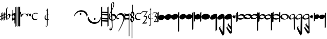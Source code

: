 SplineFontDB: 3.0
FontName: Capitan-Regular
FullName: Capitan Regular
FamilyName: Capitan
Weight: Regular
Copyright: Copyright \\(c\\) 2015, David Rizo Valero
Version: 001.000
ItalicAngle: 0
UnderlinePosition: -150
UnderlineWidth: 50
Ascent: 800
Descent: 200
InvalidEm: 0
sfntRevision: 0x00010000
LayerCount: 2
Layer: 0 0 "Back" 1
Layer: 1 0 "Fore" 0
XUID: [1021 426 -2124310150 7150829]
FSType: 8
OS2Version: 3
OS2_WeightWidthSlopeOnly: 0
OS2_UseTypoMetrics: 1
CreationTime: 1506426459
ModificationTime: 1506426459
PfmFamily: 17
TTFWeight: 400
TTFWidth: 5
LineGap: 0
VLineGap: 0
Panose: 2 0 5 3 0 0 0 0 0 0
OS2TypoAscent: 800
OS2TypoAOffset: 0
OS2TypoDescent: -200
OS2TypoDOffset: 0
OS2TypoLinegap: 90
OS2WinAscent: 722
OS2WinAOffset: 0
OS2WinDescent: 1069
OS2WinDOffset: 0
HheadAscent: 722
HheadAOffset: 0
HheadDescent: -1069
HheadDOffset: 0
OS2SubXSize: 650
OS2SubYSize: 600
OS2SubXOff: 0
OS2SubYOff: 75
OS2SupXSize: 650
OS2SupYSize: 600
OS2SupXOff: 0
OS2SupYOff: 350
OS2StrikeYSize: 50
OS2StrikeYPos: 126
OS2CapHeight: 232
OS2XHeight: 210
OS2Vendor: 'PfEd'
OS2CodePages: 00000001.00000000
OS2UnicodeRanges: 00000001.00000000.00000000.00000000
Lookup: 1 0 0 "" { } []
DEI: 91125
LangName: 1033 "Copyright (c) 2015, David Rizo Valero" "" "" "1.000;PfEd;Capitan-Regular" "Capitan-Regular" "Version 1.000;PS 001.000;hotconv 1.0.88;makeotf.lib2.5.64775" "" "" "" "Beatriz Pascual Hern+AOEA-ndez" "" "" "http://beatrizpascual.net/"
Encoding: Custom
UnicodeInterp: none
NameList: AGL For New Fonts
DisplaySize: -128
AntiAlias: 1
FitToEm: 1
WinInfo: 110 10 4
BeginPrivate: 3
BlueValues 16 [-929 0 125 250]
BlueScale 5 0.037
BlueFuzz 1 0
EndPrivate
BeginChars: 65540 44

StartChar: .notdef
Encoding: 65536 -1 0
Width: 364
Flags: W
LayerCount: 2
Back
Fore
SplineSet
298 666 m 1
 298 0 l 1
 33 0 l 1
 33 666 l 1
 298 666 l 1
265 633 m 1
 66 633 l 1
 66 33 l 1
 265 33 l 1
 265 633 l 1
EndSplineSet
EndChar

StartChar: plus
Encoding: 43 43 1
Width: 301
Flags: W
LayerCount: 2
Back
Fore
SplineSet
229 -9 m 1
 242 -3 254 2 265 7 c 0
 275 12 283 15 289 17 c 0
 295 19 298 19 298 18 c 0
 298 15 296 7 293 -7 c 0
 289 -20 286 -27 285 -27 c 0
 282 -28 278 -30 273 -33 c 0
 268 -35 264 -37 260 -40 c 0
 255 -42 251 -44 248 -45 c 0
 246 -46 243 -47 239 -49 c 0
 234 -51 231 -53 229 -54 c 0
 228 -95 228 -132 228 -164 c 0
 228 -165 221 -171 206 -182 c 0
 191 -193 183 -198 182 -198 c 0
 180 -198 179 -157 179 -76 c 1
 162 -85 141 -95 117 -105 c 1
 117 -125 l 1
 117 -141 l 2
 117 -146 117 -150 117 -153 c 0
 116 -156 116 -159 116 -161 c 2
 116 -164 l 2
 116 -165 109 -171 95 -182 c 0
 80 -193 72 -198 71 -198 c 0
 70 -198 70 -174 69 -126 c 1
 48 -135 31 -143 19 -148 c 0
 7 -153 1 -154 1 -153 c 0
 1 -151 2 -143 5 -130 c 0
 8 -116 11 -109 12 -109 c 0
 13 -109 32 -100 68 -83 c 1
 68 19 l 1
 45 9 28 2 17 -3 c 0
 6 -7 1 -8 1 -7 c 0
 1 -5 2 3 5 17 c 0
 8 30 11 37 12 37 c 0
 14 37 33 46 68 63 c 1
 68 177 l 2
 68 178 72 182 80 189 c 0
 87 196 95 204 104 211 c 0
 112 218 117 221 118 221 c 0
 119 221 119 176 118 87 c 1
 179 115 l 1
 179 177 l 2
 179 178 187 186 202 200 c 0
 217 214 226 221 229 221 c 0
 230 221 230 193 230 138 c 1
 252 148 269 155 281 160 c 0
 292 164 298 165 298 164 c 0
 298 163 297 158 296 151 c 0
 294 144 292 136 290 129 c 0
 287 122 286 118 285 118 c 2
 249 101 l 1
 230 93 l 1
 229 71 229 37 229 -9 c 1
118 -60 m 1
 125 -57 135 -52 149 -46 c 0
 162 -39 172 -34 179 -31 c 1
 179 69 l 1
 118 42 l 1
 118 -11 l 1
 118 -60 l 1
EndSplineSet
EndChar

StartChar: hyphen
Encoding: 45 45 2
Width: 191
Flags: W
LayerCount: 2
Back
Fore
SplineSet
153 147 m 0
 160 147 165 146 169 144 c 0
 173 141 177 136 180 128 c 0
 183 120 186 108 188 91 c 0
 189 74 190 51 190 24 c 0
 190 0 179 -26 158 -54 c 0
 136 -82 111 -105 84 -123 c 0
 56 -140 33 -149 15 -149 c 0
 4 -149 -1 6 -1 317 c 0
 -1 412 27 460 84 460 c 2
 86 460 l 1
 94 459 l 2
 94 458 93 457 91 456 c 0
 64 435 51 400 50 352 c 0
 50 347 50 317 49 264 c 0
 48 211 48 169 48 139 c 0
 47 108 48 87 49 75 c 0
 50 75 53 78 58 83 c 0
 63 88 70 94 78 101 c 0
 86 108 95 115 104 122 c 0
 113 129 122 135 131 140 c 0
 140 145 148 147 153 147 c 0
76 -103 m 0
 81 -103 89 -100 100 -94 c 0
 111 -88 121 -80 130 -69 c 0
 139 -58 144 -48 144 -39 c 0
 144 16 142 53 138 70 c 0
 134 87 126 96 113 96 c 0
 105 96 93 89 76 75 c 0
 59 60 51 50 52 43 c 0
 52 38 52 31 53 22 c 0
 54 -27 56 -60 59 -77 c 0
 62 -94 67 -103 76 -103 c 0
EndSplineSet
EndChar

StartChar: period
Encoding: 46 46 3
Width: 66
Flags: W
LayerCount: 2
Back
Fore
SplineSet
34 50 m 0
 25 50 17 53 10 59 c 0
 3 65 0 73 0 82 c 0
 0 91 4 99 11 105 c 0
 18 111 25 114 34 114 c 0
 43 114 50 111 57 105 c 0
 63 99 66 91 66 82 c 0
 66 73 63 65 57 59 c 0
 50 53 43 50 34 50 c 0
EndSplineSet
EndChar

StartChar: equal
Encoding: 61 61 4
Width: 168
Flags: W
LayerCount: 2
Back
Fore
SplineSet
160 184 m 0
 165 184 168 181 168 176 c 2
 168 -326 l 2
 168 -334 164 -338 156 -338 c 2
 143 -338 l 2
 135 -338 131 -334 131 -326 c 2
 131 -177 l 2
 131 -170 125 -166 114 -166 c 0
 95 -166 62 -176 15 -196 c 1
 12 -197 l 1
 10 -198 l 1
 8 -198 l 2
 3 -198 0 -195 0 -189 c 2
 0 326 l 2
 0 334 4 338 12 338 c 2
 25 338 l 2
 33 338 37 334 37 326 c 2
 37 159 l 2
 37 156 40 154 47 154 c 0
 55 154 67 156 82 160 c 0
 97 164 109 168 120 172 c 2
 137 177 l 1
 138 178 l 1
 141 178 l 1
 156 183 l 2
 157 184 158 184 160 184 c 0
43 -92 m 2
 44 -92 45 -92 46 -93 c 0
 47 -93 48 -93 49 -93 c 0
 66 -93 86 -87 110 -74 c 1
 95 -59 l 2
 94 -58 93 -56 93 -53 c 0
 93 -50 94 -48 95 -47 c 2
 106 -36 l 2
 107 -35 109 -34 111 -34 c 0
 112 -34 114 -35 117 -36 c 2
 131 -50 l 1
 131 56 l 1
 117 42 l 2
 116 41 114 40 111 40 c 0
 108 40 107 41 106 42 c 2
 95 53 l 2
 94 54 93 55 93 58 c 0
 93 61 94 63 95 64 c 2
 127 96 l 1
 122 96 l 2
 105 96 86 90 63 78 c 1
 76 64 l 2
 77 61 78 59 78 58 c 0
 78 56 77 54 76 53 c 2
 65 42 l 2
 64 41 63 41 61 41 c 2
 54 42 l 1
 49 47 45 50 42 53 c 0
 39 56 37 57 37 56 c 2
 37 -52 l 1
 54 -36 l 2
 55 -35 57 -34 59 -34 c 0
 60 -34 62 -35 65 -36 c 2
 76 -47 l 2
 77 -50 78 -52 78 -53 c 0
 78 -54 77 -56 76 -59 c 2
 43 -92 l 2
EndSplineSet
EndChar

StartChar: A
Encoding: 65 65 5
Width: 172
Flags: W
LayerCount: 2
Back
Fore
SplineSet
166 500 m 1
 166 497 166 338 167 22 c 0
 168 -294 168 -452 168 -453 c 0
 168 -454 159 -462 142 -477 c 0
 125 -492 116 -499 115 -499 c 2
 113 -249 l 2
 112 -82 111 74 111 217 c 0
 110 360 110 444 111 467 c 0
 112 467 114 468 119 471 c 0
 120 472 125 475 135 481 c 0
 145 487 155 493 166 500 c 1
55 500 m 1
 55 497 56 338 57 22 c 0
 58 -294 58 -452 58 -453 c 0
 58 -454 50 -462 33 -477 c 0
 16 -492 6 -499 5 -499 c 0
 4 -499 4 -416 3 -249 c 0
 2 -82 1 74 1 217 c 0
 0 360 0 444 1 467 c 0
 2 467 4 468 8 471 c 0
 9 472 15 475 25 481 c 0
 35 487 45 493 55 500 c 1
EndSplineSet
EndChar

StartChar: B
Encoding: 66 66 6
Width: 59
Flags: W
LayerCount: 2
Back
Fore
SplineSet
55 500 m 1
 55 498 56 340 57 24 c 0
 58 -291 58 -448 58 -449 c 0
 58 -450 49 -458 32 -474 c 0
 15 -490 6 -498 5 -498 c 0
 4 -498 3 -337 2 -16 c 0
 0 306 -1 467 0 468 c 0
 1 468 20 479 55 500 c 1
EndSplineSet
EndChar

StartChar: C
Encoding: 67 67 7
Width: 26
Flags: W
LayerCount: 2
Back
Fore
SplineSet
0 226 m 0
 0 227 4 231 12 238 c 0
 19 245 23 249 24 249 c 0
 25 249 25 175 25 26 c 0
 25 25 24 24 22 21 c 0
 19 18 17 16 14 13 c 2
 6 5 l 2
 3 2 2 1 1 1 c 0
 0 1 0 76 0 226 c 0
EndSplineSet
EndChar

StartChar: D
Encoding: 68 68 8
Width: 27
Flags: W
LayerCount: 2
Back
Fore
SplineSet
0 226 m 0
 0 227 4 231 12 239 c 0
 20 246 24 250 25 250 c 0
 26 250 26 217 26 150 c 0
 26 149 22 145 14 137 c 0
 6 129 2 125 1 125 c 0
 0 125 0 159 0 226 c 0
EndSplineSet
EndChar

StartChar: E
Encoding: 69 69 9
Width: 34
Flags: W
LayerCount: 2
Back
Fore
SplineSet
1 95 m 2
 1 96 6 101 17 111 c 0
 27 120 32 125 33 125 c 0
 34 125 34 94 33 31 c 0
 33 30 28 24 18 14 c 0
 8 4 2 -1 1 -1 c 2
 1 95 l 2
EndSplineSet
EndChar

StartChar: F
Encoding: 70 70 10
Width: 138
Flags: W
LayerCount: 2
Back
Fore
SplineSet
137 168 m 0
 137 167 130 154 117 129 c 1
 37 85 l 1
 37 40 l 2
 37 39 31 32 20 19 c 0
 9 6 2 0 1 0 c 0
 0 0 0 41 0 123 c 0
 0 124 6 130 17 142 c 0
 28 154 34 160 35 160 c 0
 36 160 36 147 36 120 c 1
 52 128 73 138 99 151 c 0
 124 163 137 169 137 168 c 0
EndSplineSet
EndChar

StartChar: G
Encoding: 71 71 11
Width: 152
Flags: W
LayerCount: 2
Back
Fore
SplineSet
150 158 m 0
 151 158 152 118 152 39 c 0
 152 38 146 31 134 19 c 0
 121 6 114 0 113 0 c 0
 112 0 112 29 112 87 c 1
 93 96 64 111 23 131 c 1
 1 168 l 2
 1 169 15 164 42 153 c 0
 69 141 93 131 112 122 c 0
 113 123 116 127 123 133 c 0
 129 139 135 145 141 150 c 0
 146 155 149 158 150 158 c 0
EndSplineSet
EndChar

StartChar: H
Encoding: 72 72 12
Width: 151
Flags: W
LayerCount: 2
Back
Fore
SplineSet
149 159 m 0
 150 159 151 119 151 40 c 0
 151 39 145 32 133 20 c 0
 120 7 113 1 112 1 c 2
 110 41 l 1
 97 48 80 57 58 69 c 1
 36 106 l 2
 36 107 45 103 63 96 c 0
 81 88 97 81 110 75 c 1
 110 88 l 1
 92 97 63 112 22 132 c 1
 0 169 l 2
 0 170 14 165 41 154 c 0
 68 142 92 132 111 123 c 0
 112 124 115 128 122 134 c 0
 128 140 134 146 140 151 c 0
 145 156 148 159 149 159 c 0
EndSplineSet
EndChar

StartChar: T
Encoding: 84 84 13
Width: 1000
Flags: W
LayerCount: 2
Back
Fore
EndChar

StartChar: bracketleft
Encoding: 91 91 14
Width: 676
Flags: W
LayerCount: 2
Back
Fore
SplineSet
9 0 m 0
 8 0 6 2 3 6 c 0
 0 9 -1 12 -1 14 c 0
 -1 15 1 21 4 32 c 0
 7 43 13 58 21 77 c 0
 29 96 39 116 51 137 c 0
 63 158 79 179 99 201 c 0
 119 223 141 243 166 261 c 0
 190 278 220 293 255 304 c 0
 290 315 328 321 368 321 c 0
 404 321 437 317 468 309 c 0
 499 300 524 289 545 276 c 0
 566 263 584 248 601 231 c 0
 617 214 630 197 639 181 c 0
 648 165 655 150 661 135 c 0
 667 120 671 109 673 101 c 0
 675 93 676 88 676 86 c 0
 676 82 668 67 653 41 c 0
 637 14 628 1 626 1 c 0
 625 1 624 5 623 12 c 0
 621 23 619 33 618 41 c 0
 616 49 612 62 606 80 c 0
 599 98 592 114 584 127 c 0
 576 140 564 155 549 172 c 0
 533 188 516 201 497 212 c 0
 478 223 453 232 424 239 c 0
 395 246 363 250 328 250 c 0
 299 250 271 245 244 236 c 0
 217 227 193 215 173 200 c 0
 152 185 133 169 115 152 c 0
 97 134 82 116 69 99 c 0
 56 81 46 65 37 50 c 0
 28 35 22 23 17 14 c 0
 12 5 10 0 9 0 c 0
370 136 m 0
 370 144 368 151 365 158 c 0
 362 164 357 169 351 173 c 0
 344 176 337 178 329 178 c 0
 318 178 308 174 300 166 c 0
 291 157 287 147 287 136 c 0
 287 124 291 114 300 107 c 0
 308 99 318 95 329 95 c 0
 341 95 351 99 359 107 c 0
 366 114 370 124 370 136 c 0
EndSplineSet
EndChar

StartChar: bracketright
Encoding: 93 93 15
Width: 655
Flags: W
LayerCount: 2
Back
Fore
SplineSet
641 7 m 2
 643 7 645 5 648 1 c 0
 651 -3 652 -6 652 -7 c 0
 652 -12 652 -19 651 -28 c 0
 650 -36 648 -52 644 -76 c 0
 640 -99 634 -122 627 -144 c 0
 620 -165 608 -189 592 -215 c 0
 576 -241 557 -264 536 -283 c 0
 514 -302 485 -317 450 -330 c 0
 415 -343 375 -349 332 -349 c 0
 293 -349 257 -345 224 -336 c 0
 191 -327 163 -315 141 -301 c 0
 118 -286 98 -270 80 -252 c 0
 63 -233 49 -215 39 -198 c 0
 30 -181 22 -164 15 -148 c 0
 8 -132 4 -120 2 -111 c 0
 0 -102 -1 -97 -1 -94 c 0
 -1 -92 1 -86 6 -77 c 0
 11 -67 17 -57 24 -46 c 0
 31 -35 37 -26 43 -17 c 0
 49 -8 52 -3 53 -3 c 0
 54 -3 55 -8 56 -18 c 0
 57 -28 60 -41 64 -57 c 0
 69 -73 75 -91 83 -110 c 0
 91 -129 103 -148 119 -167 c 0
 134 -186 153 -204 175 -220 c 0
 196 -235 225 -248 260 -258 c 0
 295 -268 333 -273 376 -273 c 0
 407 -273 436 -268 463 -258 c 0
 489 -247 511 -234 529 -218 c 0
 546 -201 562 -183 576 -163 c 0
 589 -143 600 -123 608 -103 c 0
 616 -83 623 -65 628 -49 c 0
 633 -32 636 -19 638 -9 c 2
 641 7 l 2
343 -153 m 0
 331 -153 321 -149 312 -140 c 0
 303 -131 298 -120 298 -108 c 0
 298 -96 303 -86 312 -77 c 0
 321 -68 331 -63 343 -63 c 0
 356 -63 366 -67 375 -76 c 0
 384 -85 388 -95 388 -108 c 0
 388 -121 384 -131 375 -140 c 0
 366 -149 356 -153 343 -153 c 0
EndSplineSet
EndChar

StartChar: a
Encoding: 97 97 16
Width: 370
Flags: W
LayerCount: 2
Back
Fore
SplineSet
368 -448 m 1
 362 -453 356 -458 351 -463 c 0
 346 -468 341 -471 338 -474 c 0
 335 -477 332 -479 329 -482 c 0
 326 -484 324 -486 323 -487 c 0
 322 -488 320 -489 318 -490 c 0
 317 -491 317 -491 316 -491 c 2
 316 -485 l 1
 316 -466 l 1
 316 -438 l 2
 316 -427 316 -415 316 -400 c 0
 315 -385 315 -370 315 -355 c 0
 315 -339 315 -321 315 -302 c 0
 314 -282 314 -263 314 -244 c 1
 308 -244 265 -242 184 -238 c 0
 103 -233 61 -231 57 -231 c 1
 57 -448 l 1
 50 -455 43 -461 37 -467 c 0
 30 -472 25 -477 21 -481 c 0
 16 -484 13 -486 12 -487 c 0
 11 -488 9 -489 8 -490 c 0
 7 -491 6 -491 5 -491 c 1
 5 -437 4 -266 3 23 c 0
 2 312 0 456 -1 456 c 2
 57 498 l 1
 57 251 l 1
 66 251 107 249 182 246 c 0
 256 243 299 241 312 241 c 1
 312 281 l 1
 312 319 l 2
 312 330 312 342 312 353 c 0
 311 364 311 374 311 383 c 0
 311 392 311 400 311 408 c 0
 310 415 310 422 310 428 c 2
 310 443 l 2
 310 447 310 450 310 453 c 2
 309 456 l 1
 368 498 l 1
 368 -448 l 1
57 -60 m 1
 66 -60 109 -62 185 -65 c 0
 260 -68 303 -70 314 -70 c 1
 314 -11 314 34 313 65 c 1
 302 65 257 67 179 71 c 0
 100 75 60 77 57 77 c 2
 57 -60 l 1
312 176 m 1
 299 176 254 178 177 183 c 0
 100 187 60 189 57 189 c 2
 57 139 l 1
 73 139 116 138 185 135 c 0
 254 132 297 130 313 129 c 1
 313 134 313 142 313 153 c 0
 312 164 312 171 312 176 c 1
57 -169 m 1
 70 -170 112 -172 183 -175 c 0
 254 -178 298 -179 314 -179 c 1
 314 -135 l 1
 306 -135 262 -133 182 -129 c 0
 102 -125 60 -123 57 -123 c 2
 57 -169 l 1
EndSplineSet
EndChar

StartChar: b
Encoding: 98 98 17
Width: 370
Flags: W
LayerCount: 2
Back
Fore
SplineSet
362 11 m 0
 362 -46 345 -93 311 -132 c 0
 277 -170 235 -191 185 -194 c 1
 188 -359 190 -457 190 -488 c 0
 190 -523 187 -553 180 -579 c 0
 173 -605 164 -625 153 -638 c 0
 142 -651 130 -661 119 -668 c 0
 107 -675 95 -678 84 -678 c 0
 54 -678 39 -656 39 -611 c 0
 39 -594 49 -575 69 -552 c 0
 84 -535 92 -532 92 -544 c 0
 92 -547 91 -552 90 -559 c 0
 88 -566 86 -572 85 -578 c 0
 84 -584 83 -590 82 -596 c 0
 81 -602 82 -607 85 -611 c 0
 88 -614 92 -616 98 -616 c 0
 128 -616 145 -576 149 -497 c 0
 153 -417 149 -315 138 -192 c 1
 95 -184 60 -163 35 -129 c 0
 10 -94 -3 -49 -3 6 c 0
 -3 17 -1 29 2 43 c 0
 5 58 10 72 16 87 c 0
 21 103 28 118 35 135 c 0
 42 151 50 166 57 181 c 0
 64 195 72 209 79 223 c 0
 86 236 93 248 98 258 c 0
 103 267 108 275 112 281 c 0
 115 287 117 290 117 291 c 0
 117 311 117 348 118 402 c 0
 119 456 119 506 120 552 c 0
 121 598 121 621 121 622 c 0
 121 637 133 657 158 683 c 0
 182 708 201 721 214 721 c 0
 235 721 250 711 261 691 c 0
 272 671 277 647 276 618 c 0
 276 606 274 591 270 574 c 0
 266 557 261 539 255 522 c 0
 249 504 242 486 235 468 c 0
 228 449 220 432 213 416 c 0
 205 400 198 386 192 373 c 0
 186 360 181 350 178 343 c 2
 172 331 l 2
 172 332 172 324 173 307 c 0
 173 290 174 265 175 230 c 0
 176 195 176 159 177 120 c 1
 194 127 211 131 230 131 c 0
 255 131 277 127 296 118 c 0
 315 109 329 97 338 84 c 0
 347 71 353 58 357 46 c 0
 360 33 362 22 362 11 c 0
187 684 m 0
 184 684 178 677 168 664 c 0
 158 650 153 640 153 633 c 0
 153 613 155 568 160 498 c 0
 164 428 168 393 171 394 c 0
 174 394 180 406 191 431 c 0
 202 456 212 486 223 522 c 0
 233 557 237 586 236 609 c 0
 235 624 231 638 225 650 c 0
 218 662 212 671 205 676 c 0
 198 681 192 684 187 684 c 0
44 21 m 0
 44 -21 53 -55 70 -80 c 0
 87 -105 108 -123 134 -134 c 1
 131 -81 127 -25 124 34 c 1
 111 23 98 4 84 -21 c 1
 84 -12 87 2 93 22 c 0
 99 42 109 61 122 78 c 1
 121 99 120 133 120 178 c 2
 120 259 l 1
 99 220 82 179 67 136 c 0
 52 93 44 54 44 21 c 0
190 -146 m 2
 229 -146 259 -136 280 -117 c 0
 301 -97 311 -70 311 -35 c 0
 311 -10 300 12 277 31 c 0
 254 51 226 61 193 61 c 0
 186 61 181 61 178 60 c 0
 179 47 180 -21 183 -146 c 1
 190 -146 l 2
EndSplineSet
EndChar

StartChar: c
Encoding: 99 99 18
Width: 410
Flags: W
LayerCount: 2
Back
Fore
SplineSet
146 -47 m 2
 146 -49 146 -53 145 -58 c 0
 144 -63 141 -69 138 -78 c 0
 134 -86 129 -94 124 -102 c 0
 119 -109 111 -116 102 -121 c 0
 93 -126 82 -129 70 -129 c 0
 55 -129 43 -126 33 -120 c 0
 23 -114 16 -105 12 -94 c 0
 7 -83 4 -72 3 -61 c 0
 1 -50 0 -37 0 -22 c 0
 0 29 23 75 68 116 c 0
 113 157 164 177 223 177 c 0
 254 177 282 171 307 160 c 0
 331 148 350 132 364 113 c 0
 377 94 388 73 395 50 c 0
 402 27 405 4 405 -20 c 0
 405 -47 400 -81 389 -122 c 0
 378 -163 365 -205 348 -248 c 0
 331 -291 312 -336 291 -383 c 0
 270 -429 250 -472 229 -513 c 0
 208 -554 188 -590 171 -623 c 0
 153 -655 138 -681 126 -700 c 0
 113 -719 106 -728 104 -728 c 0
 103 -728 103 -728 103 -727 c 0
 102 -726 102 -725 103 -724 c 2
 104 -719 l 2
 104 -717 104 -715 104 -713 c 2
 104 -708 l 2
 104 -705 117 -678 142 -628 c 0
 167 -577 194 -521 224 -459 c 0
 253 -396 281 -329 306 -257 c 0
 331 -185 343 -128 343 -87 c 0
 343 -31 326 14 291 48 c 0
 256 82 216 99 173 99 c 0
 109 99 67 78 46 37 c 0
 32 9 32 -17 46 -40 c 0
 55 -54 66 -61 81 -61 c 0
 88 -61 95 -61 102 -61 c 0
 109 -60 114 -60 118 -59 c 0
 122 -58 126 -57 130 -56 c 0
 133 -55 136 -54 138 -53 c 0
 139 -52 141 -51 142 -50 c 0
 143 -49 144 -48 145 -48 c 0
 146 -47 146 -47 146 -46 c 2
 146 -47 l 2
EndSplineSet
EndChar

StartChar: d
Encoding: 100 100 19
Width: 488
Flags: W
LayerCount: 2
Back
Fore
SplineSet
224 180 m 2
 232 180 236 174 236 161 c 2
 236 -944 l 2
 236 -952 235 -957 233 -959 c 0
 231 -961 228 -962 224 -962 c 2
 216 -962 l 2
 213 -962 211 -962 210 -962 c 0
 209 -961 207 -960 206 -957 c 0
 205 -954 204 -950 204 -944 c 2
 204 -158 l 1
 199 -143 190 -135 177 -135 c 2
 56 -135 l 2
 53 -135 50 -135 48 -136 c 0
 46 -136 43 -138 40 -142 c 0
 37 -145 34 -151 33 -158 c 2
 33 -176 l 2
 33 -183 29 -186 21 -186 c 2
 12 -186 l 2
 4 -186 0 -183 0 -176 c 2
 0 170 l 2
 0 177 4 180 12 180 c 2
 21 180 l 2
 29 180 33 177 33 170 c 2
 33 160 l 2
 36 138 44 127 57 127 c 2
 174 127 l 2
 191 127 201 140 204 166 c 0
 205 175 209 180 216 180 c 2
 224 180 l 2
174 -53 m 2
 191 -53 201 -41 204 -16 c 2
 204 22 l 1
 199 37 190 45 177 45 c 2
 56 45 l 2
 53 45 50 45 48 45 c 0
 46 44 43 42 40 39 c 0
 37 35 34 29 33 22 c 2
 33 -20 l 2
 36 -42 44 -53 57 -53 c 2
 174 -53 l 2
430 5 m 0
 454 -38 470 -67 479 -81 c 0
 484 -88 486 -96 486 -105 c 2
 484 -117 l 1
 454 -174 427 -221 404 -258 c 0
 396 -270 388 -279 380 -285 c 1
 380 -1059 l 2
 380 -1066 377 -1069 370 -1069 c 2
 357 -1069 l 2
 350 -1069 347 -1066 347 -1059 c 2
 347 -280 l 1
 342 -272 l 2
 340 -269 329 -250 308 -215 c 0
 287 -180 275 -160 272 -156 c 0
 269 -153 268 -148 268 -142 c 0
 268 -138 269 -133 272 -126 c 2
 327 -28 l 2
 330 -25 331 -22 331 -20 c 0
 331 -17 330 -14 327 -11 c 0
 325 -8 316 8 301 35 c 0
 286 62 277 78 274 83 c 0
 270 90 268 96 268 99 c 0
 268 101 269 104 271 107 c 0
 273 110 274 113 274 115 c 2
 354 255 l 2
 361 270 369 280 378 284 c 1
 378 581 l 2
 378 588 381 591 388 591 c 2
 401 591 l 2
 408 591 411 588 411 581 c 2
 411 273 l 1
 417 265 l 2
 421 259 432 240 450 209 c 0
 468 178 479 159 482 152 c 0
 486 144 488 137 488 132 c 0
 488 129 487 125 485 121 c 2
 429 26 l 2
 427 22 426 19 426 16 c 0
 426 14 427 10 430 5 c 0
429 97 m 1
 367 201 l 1
 328 135 l 1
 389 29 l 1
 429 97 l 1
367 -34 m 1
 328 -100 l 1
 389 -206 l 1
 429 -138 l 1
 367 -34 l 1
EndSplineSet
EndChar

StartChar: e
Encoding: 101 101 20
Width: 640
Flags: W
LayerCount: 2
Back
Fore
SplineSet
567 -287 m 0
 568 -287 575 -283 587 -274 c 0
 602 -264 610 -260 611 -261 c 0
 611 -266 604 -279 589 -302 c 0
 574 -325 564 -336 561 -336 c 0
 560 -336 527 -337 463 -338 c 0
 398 -339 365 -340 363 -340 c 0
 360 -340 364 -334 375 -321 c 0
 386 -308 402 -291 421 -270 c 0
 440 -249 460 -226 480 -202 c 0
 499 -177 516 -152 530 -125 c 0
 544 -98 551 -74 551 -55 c 0
 551 -45 549 -36 546 -29 c 0
 543 -22 538 -16 533 -12 c 0
 528 -7 521 -4 514 -1 c 0
 507 2 499 3 492 4 c 0
 485 5 477 5 470 5 c 0
 463 5 456 5 451 4 c 0
 445 3 440 3 436 2 c 2
 430 1 l 2
 427 1 437 19 460 55 c 0
 483 91 506 127 531 164 c 0
 555 200 567 219 567 220 c 0
 567 221 537 222 476 223 c 0
 415 224 384 225 383 224 c 0
 382 224 368 211 341 186 c 0
 313 161 298 148 297 148 c 0
 296 148 289 149 278 151 c 0
 266 153 253 155 240 156 c 0
 227 157 211 158 194 159 c 0
 177 159 160 157 145 152 c 0
 130 147 115 139 102 130 c 0
 89 120 78 105 70 86 c 0
 62 66 58 42 58 15 c 0
 58 -14 65 -39 80 -60 c 0
 94 -81 112 -97 134 -107 c 0
 155 -117 178 -122 202 -122 c 0
 214 -122 225 -121 235 -120 c 0
 245 -118 253 -116 260 -114 c 0
 267 -111 273 -109 279 -106 c 0
 285 -103 290 -101 293 -99 c 0
 296 -96 298 -94 301 -93 c 0
 304 -91 305 -90 306 -90 c 2
 306 -90 306 -91 307 -93 c 0
 307 -106 293 -122 264 -139 c 0
 235 -156 199 -165 156 -165 c 0
 114 -165 78 -151 48 -122 c 0
 18 -93 3 -52 3 0 c 0
 3 50 23 94 64 133 c 0
 104 171 148 190 195 190 c 0
 205 190 215 190 226 189 c 0
 237 188 246 186 254 185 c 0
 262 183 269 181 276 180 c 0
 282 178 287 177 291 176 c 2
 297 174 l 2
 298 174 312 190 337 222 c 0
 362 253 374 269 375 269 c 0
 387 269 432 268 510 267 c 0
 588 265 627 263 627 262 c 0
 627 259 622 250 612 234 c 0
 601 218 589 200 575 179 c 2
 532 116 l 2
 517 95 505 77 496 63 c 0
 487 49 483 42 484 42 c 2
 489 43 l 2
 492 43 496 43 501 43 c 2
 517 43 l 2
 523 43 529 42 536 41 c 0
 542 40 548 38 555 36 c 0
 562 34 568 31 573 27 c 0
 578 23 583 19 588 14 c 0
 593 9 596 2 599 -6 c 0
 602 -14 603 -23 603 -32 c 0
 603 -49 598 -69 587 -92 c 0
 576 -115 564 -138 550 -160 c 0
 535 -182 521 -203 506 -223 c 0
 491 -243 479 -259 470 -271 c 0
 460 -283 455 -289 456 -289 c 0
 458 -289 477 -289 512 -288 c 0
 547 -287 566 -287 567 -287 c 0
EndSplineSet
EndChar

StartChar: f
Encoding: 102 102 21
Width: 457
Flags: W
LayerCount: 2
Back
Fore
SplineSet
408 -229 m 0
 409 -229 412 -227 417 -223 c 0
 422 -219 428 -215 433 -212 c 0
 438 -208 440 -207 440 -208 c 0
 440 -212 435 -223 424 -241 c 0
 413 -259 406 -268 404 -268 c 0
 403 -268 379 -269 333 -270 c 0
 286 -271 262 -271 261 -271 c 0
 259 -271 262 -266 270 -256 c 0
 278 -245 289 -232 303 -215 c 0
 317 -198 331 -180 345 -161 c 0
 359 -142 371 -121 382 -100 c 0
 392 -79 397 -60 397 -44 c 0
 397 -36 396 -29 393 -24 c 0
 390 -18 387 -13 383 -10 c 0
 379 -7 375 -4 370 -2 c 0
 365 1 359 2 354 3 c 0
 349 4 343 4 338 4 c 0
 333 4 328 4 324 3 c 0
 320 2 317 2 314 1 c 2
 309 1 l 2
 307 1 314 15 329 44 c 0
 344 72 359 101 375 130 c 0
 391 159 399 173 399 174 c 0
 399 177 355 178 267 178 c 0
 266 178 258 168 241 148 c 0
 224 127 214 117 213 117 c 0
 212 117 210 117 206 118 c 0
 201 119 197 120 192 121 c 0
 187 122 180 123 173 124 c 0
 166 125 158 125 151 125 c 1
 151 69 150 -5 149 -97 c 1
 174 -96 196 -89 217 -74 c 0
 219 -72 220 -72 220 -74 c 0
 220 -79 217 -85 212 -92 c 0
 207 -99 198 -105 187 -112 c 0
 176 -119 163 -124 149 -127 c 1
 147 -249 l 2
 146 -290 146 -321 146 -342 c 2
 146 -373 l 2
 146 -393 138 -411 123 -428 c 0
 107 -444 93 -452 80 -452 c 0
 75 -452 70 -449 65 -444 c 0
 60 -439 57 -434 56 -429 c 0
 54 -424 53 -420 53 -419 c 0
 53 -418 56 -412 63 -402 c 0
 70 -392 74 -387 75 -387 c 2
 75 -391 l 2
 75 -393 75 -396 76 -399 c 0
 76 -402 77 -406 78 -409 c 0
 79 -412 80 -415 83 -417 c 0
 86 -419 89 -420 92 -420 c 0
 100 -420 105 -417 108 -412 c 0
 111 -406 112 -396 112 -382 c 0
 112 -379 112 -367 113 -344 c 0
 113 -321 113 -289 114 -249 c 0
 114 -208 114 -169 114 -132 c 1
 114 -132 l 1
 112 -132 l 2
 81 -132 55 -121 34 -98 c 0
 12 -75 1 -42 1 -1 c 0
 1 35 13 67 36 95 c 0
 59 123 86 141 117 148 c 1
 118 289 117 360 114 360 c 0
 113 360 106 355 95 344 c 0
 81 331 74 326 74 328 c 0
 74 331 86 352 111 393 c 0
 135 433 148 453 150 453 c 0
 153 453 153 352 151 150 c 1
 161 149 171 148 181 146 c 0
 191 144 199 142 205 140 c 2
 213 137 l 2
 214 137 224 150 242 175 c 2
 269 213 l 2
 270 213 280 213 298 213 c 0
 316 212 337 212 360 211 c 0
 383 210 404 210 423 209 c 0
 442 208 451 208 451 207 c 0
 451 204 442 188 424 159 c 0
 406 130 389 101 372 74 c 0
 355 47 347 33 348 33 c 2
 352 33 l 2
 354 33 357 33 360 34 c 0
 363 34 367 34 372 34 c 0
 376 33 380 33 385 32 c 0
 390 31 394 29 399 28 c 0
 404 27 408 25 412 22 c 0
 416 19 420 15 423 11 c 0
 426 6 429 1 431 -6 c 0
 433 -12 434 -19 434 -26 c 0
 434 -47 425 -74 407 -108 c 0
 388 -142 371 -171 354 -195 c 2
 328 -230 l 2
 329 -230 343 -230 369 -230 c 0
 394 -229 407 -229 408 -229 c 0
115 -93 m 1
 116 50 116 122 116 123 c 1
 66 113 41 76 41 12 c 0
 41 -15 48 -38 62 -56 c 0
 76 -74 94 -86 115 -93 c 1
EndSplineSet
EndChar

StartChar: i
Encoding: 105 105 22
Width: 1074
Flags: W
LayerCount: 2
Back
Fore
SplineSet
1067 247 m 0
 1068 244 1068 227 1068 194 c 0
 1068 161 1068 115 1068 57 c 0
 1067 -1 1067 -63 1066 -130 c 0
 1065 -196 1065 -264 1064 -333 c 0
 1063 -402 1063 -465 1062 -521 c 0
 1061 -576 1061 -622 1061 -658 c 2
 1060 -712 l 2
 1060 -714 1051 -722 1033 -735 c 0
 1015 -748 1005 -755 1003 -755 c 0
 1001 -755 1001 -512 1003 -26 c 1
 983 -58 956 -86 921 -110 c 0
 886 -133 849 -145 812 -145 c 0
 787 -145 764 -141 745 -132 c 0
 726 -123 712 -113 704 -102 c 0
 695 -91 688 -81 682 -72 c 0
 675 -63 671 -58 669 -58 c 0
 666 -58 661 -63 652 -73 c 0
 643 -83 632 -94 621 -106 c 0
 609 -118 593 -129 572 -139 c 0
 551 -149 529 -154 506 -154 c 0
 491 -154 475 -152 460 -148 c 0
 445 -144 431 -139 420 -133 c 0
 408 -127 397 -121 387 -114 c 0
 376 -107 368 -100 362 -94 c 0
 355 -87 350 -82 345 -78 c 0
 340 -74 338 -72 337 -72 c 0
 336 -72 333 -76 328 -83 c 0
 323 -90 316 -99 307 -109 c 0
 298 -119 288 -129 277 -140 c 0
 265 -150 250 -159 232 -166 c 0
 214 -173 195 -176 176 -176 c 0
 125 -176 86 -154 61 -110 c 1
 61 -124 61 -138 61 -152 c 0
 60 -165 60 -177 60 -188 c 0
 60 -198 60 -207 60 -215 c 0
 59 -223 59 -229 59 -234 c 2
 59 -241 l 2
 59 -242 54 -247 45 -254 c 0
 36 -261 26 -267 17 -274 c 0
 8 -280 3 -283 2 -283 c 0
 1 -283 1 -275 1 -258 c 0
 0 -241 0 -218 0 -191 c 0
 0 -164 0 -134 1 -101 c 0
 1 -68 1 -35 1 -2 c 0
 1 32 1 63 2 90 c 0
 2 117 2 139 3 157 c 0
 3 175 3 184 3 185 c 0
 3 186 13 197 34 216 c 0
 54 235 65 245 66 245 c 0
 67 245 67 221 67 174 c 0
 66 127 65 74 64 16 c 1
 93 69 139 96 202 96 c 0
 223 96 243 93 262 88 c 0
 280 83 295 76 306 69 c 0
 317 61 326 53 334 45 c 0
 342 37 348 30 353 25 c 0
 357 20 360 17 361 17 c 0
 362 17 365 21 370 28 c 0
 375 35 382 44 391 55 c 0
 400 66 411 76 425 87 c 0
 438 98 457 107 480 115 c 0
 503 122 528 126 556 126 c 0
 581 126 603 123 623 116 c 0
 643 109 658 101 668 92 c 0
 678 83 687 76 694 69 c 0
 701 62 706 58 708 58 c 0
 710 58 716 62 727 71 c 0
 737 79 749 88 762 98 c 0
 775 108 793 117 815 125 c 0
 837 133 859 137 881 137 c 0
 938 137 979 124 1003 97 c 1
 1003 186 l 2
 1003 188 1013 199 1034 218 c 0
 1055 237 1066 247 1067 247 c 0
EndSplineSet
EndChar

StartChar: j
Encoding: 106 106 23
Width: 691
Flags: W
LayerCount: 2
Back
Fore
SplineSet
686 242 m 0
 687 242 687 227 687 196 c 0
 687 165 687 124 687 74 c 0
 686 24 686 -31 685 -91 c 0
 684 -151 684 -211 683 -272 c 0
 682 -333 682 -388 682 -438 c 0
 681 -487 681 -528 681 -560 c 2
 680 -608 l 2
 680 -609 672 -616 655 -628 c 0
 638 -639 628 -645 627 -645 c 0
 624 -645 623 -437 626 -22 c 1
 610 -51 586 -77 554 -99 c 0
 521 -121 485 -132 446 -132 c 0
 426 -132 407 -129 390 -123 c 0
 373 -116 359 -108 348 -99 c 0
 337 -90 328 -80 320 -71 c 0
 312 -62 306 -54 302 -48 c 0
 297 -41 295 -38 294 -38 c 0
 293 -38 291 -41 286 -46 c 0
 281 -51 276 -57 270 -64 c 0
 263 -71 255 -78 246 -87 c 0
 236 -96 226 -104 216 -111 c 0
 205 -118 193 -124 180 -129 c 0
 167 -134 154 -136 141 -136 c 0
 98 -136 64 -124 39 -99 c 0
 14 -74 2 -48 2 -21 c 0
 2 -12 4 -3 7 8 c 0
 10 18 14 29 20 41 c 0
 26 53 35 64 46 75 c 0
 57 86 69 96 84 105 c 0
 98 114 116 122 137 127 c 0
 158 132 181 135 206 135 c 0
 226 135 244 132 259 127 c 0
 274 122 285 115 293 107 c 0
 300 99 306 91 311 84 c 0
 316 76 319 69 322 64 c 0
 324 58 326 55 327 55 c 0
 328 55 335 61 350 72 c 0
 365 83 383 95 406 106 c 0
 429 117 450 123 470 123 c 0
 551 123 603 105 626 69 c 1
 627 116 627 156 627 188 c 0
 627 190 637 200 656 217 c 0
 675 234 685 242 686 242 c 0
EndSplineSet
EndChar

StartChar: k
Encoding: 107 107 24
Width: 375
Flags: W
LayerCount: 2
Back
Fore
SplineSet
372 244 m 0
 373 241 373 226 373 197 c 0
 372 168 372 131 371 84 c 0
 370 37 370 -9 369 -52 c 0
 368 -95 367 -133 366 -166 c 2
 365 -215 l 2
 365 -217 356 -224 338 -237 c 0
 320 -249 310 -255 308 -255 c 0
 307 -255 307 -198 307 -83 c 1
 272 -118 229 -136 176 -136 c 0
 118 -136 80 -116 61 -76 c 1
 59 -153 58 -199 58 -215 c 0
 58 -217 49 -224 31 -237 c 0
 13 -249 3 -255 2 -255 c 0
 1 -255 1 -247 0 -231 c 0
 0 -215 0 -194 0 -168 c 2
 0 -83 l 2
 0 -52 0 -20 0 11 c 0
 1 42 1 71 1 97 c 0
 2 122 2 144 2 161 c 2
 2 187 l 2
 2 188 12 198 33 217 c 0
 53 235 64 244 65 244 c 0
 66 244 66 225 66 186 c 0
 65 147 64 102 63 51 c 1
 79 72 101 91 128 107 c 0
 155 123 180 131 201 131 c 0
 242 131 277 119 308 95 c 1
 308 124 l 2
 308 134 308 143 309 150 c 0
 309 157 309 163 309 169 c 2
 309 182 l 1
 309 187 l 2
 309 188 319 198 340 217 c 0
 360 235 371 244 372 244 c 0
EndSplineSet
EndChar

StartChar: l
Encoding: 108 108 25
Width: 421
Flags: W
LayerCount: 2
Back
Fore
SplineSet
204 141 m 0
 228 141 252 139 276 134 c 0
 299 129 322 122 345 113 c 0
 367 103 385 89 399 72 c 0
 413 54 420 34 420 11 c 0
 420 -18 408 -44 383 -68 c 0
 358 -92 328 -110 293 -123 c 0
 258 -135 223 -141 189 -141 c 0
 135 -141 90 -129 55 -104 c 0
 19 -79 1 -45 1 0 c 0
 1 25 12 49 33 71 c 0
 54 93 80 110 111 123 c 0
 142 135 173 141 204 141 c 0
EndSplineSet
EndChar

StartChar: m
Encoding: 109 109 26
Width: 346
Flags: W
LayerCount: 2
Back
Fore
SplineSet
320 138 m 0
 329 138 336 104 340 36 c 0
 343 -32 344 -120 342 -229 c 0
 340 -337 338 -419 337 -476 c 0
 336 -532 334 -586 332 -639 c 2
 332 -645 l 1
 332 -646 l 2
 332 -650 321 -662 300 -683 c 0
 279 -704 266 -714 263 -714 c 2
 266 -79 l 2
 266 -78 265 -79 264 -80 c 0
 263 -81 261 -82 258 -85 c 0
 255 -87 251 -90 247 -93 c 0
 242 -96 237 -99 231 -103 c 0
 225 -106 219 -110 212 -114 c 0
 205 -117 197 -121 188 -124 c 0
 179 -127 170 -130 161 -133 c 0
 151 -136 140 -138 129 -140 c 0
 117 -141 105 -142 93 -142 c 0
 58 -142 34 -135 21 -122 c 0
 8 -108 1 -88 1 -61 c 0
 1 -50 3 -39 6 -27 c 0
 9 -14 15 0 23 16 c 0
 30 31 42 46 58 60 c 0
 74 73 93 86 115 98 c 0
 137 110 166 120 201 127 c 0
 236 134 276 138 320 138 c 0
EndSplineSet
EndChar

StartChar: n
Encoding: 110 110 27
Width: 357
Flags: W
LayerCount: 2
Back
Fore
SplineSet
350 39 m 0
 351 37 351 21 351 -8 c 0
 350 -37 350 -77 349 -128 c 0
 348 -179 348 -235 347 -294 c 0
 346 -353 346 -415 345 -478 c 0
 344 -541 343 -598 342 -650 c 0
 341 -702 341 -746 340 -783 c 0
 339 -820 339 -841 339 -847 c 0
 339 -856 329 -872 310 -895 c 0
 290 -918 276 -929 269 -929 c 0
 258 -929 237 -900 205 -842 c 0
 172 -783 142 -723 115 -661 c 0
 88 -599 74 -562 74 -550 c 0
 74 -540 83 -527 101 -510 c 0
 118 -493 140 -484 166 -484 c 0
 173 -484 173 -486 168 -491 c 0
 151 -504 142 -514 141 -522 c 0
 140 -523 140 -525 140 -526 c 0
 140 -537 158 -575 195 -641 c 0
 232 -707 255 -741 264 -743 c 1
 265 -624 270 -402 277 -75 c 1
 251 -96 222 -112 191 -125 c 0
 160 -137 129 -143 100 -143 c 0
 92 -143 83 -142 73 -140 c 0
 63 -137 52 -133 41 -128 c 0
 29 -123 19 -114 12 -103 c 0
 4 -91 0 -77 0 -60 c 0
 0 -35 10 -11 29 15 c 0
 48 40 71 61 98 79 c 0
 125 96 152 111 179 122 c 0
 206 133 227 139 243 139 c 0
 256 139 271 136 287 130 c 0
 302 123 317 112 330 96 c 0
 343 80 350 61 350 39 c 0
EndSplineSet
EndChar

StartChar: o
Encoding: 111 111 28
Width: 363
Flags: W
LayerCount: 2
Back
Fore
SplineSet
1 -54 m 0
 1 -4 30 42 87 83 c 0
 139 121 192 140 247 141 c 0
 304 142 338 121 349 76 c 0
 351 67 352 57 352 46 c 0
 352 42 354 -95 357 -367 c 0
 360 -638 361 -779 361 -790 c 0
 361 -798 349 -808 326 -820 c 0
 302 -832 286 -838 278 -838 c 0
 271 -838 252 -817 221 -774 c 0
 190 -731 161 -685 134 -637 c 0
 106 -588 92 -557 92 -544 c 0
 92 -533 99 -520 114 -505 c 0
 129 -490 138 -482 142 -482 c 0
 144 -483 145 -485 144 -489 c 0
 143 -493 142 -498 141 -505 c 0
 139 -512 138 -515 138 -516 c 0
 138 -519 165 -556 219 -625 c 0
 273 -694 302 -729 306 -730 c 1
 306 -624 l 2
 306 -623 280 -588 229 -518 c 0
 178 -448 152 -408 152 -399 c 0
 152 -390 160 -376 175 -355 c 0
 190 -334 199 -323 203 -323 c 0
 204 -323 205 -324 206 -327 c 0
 206 -330 206 -333 206 -338 c 0
 206 -342 206 -346 206 -350 c 0
 205 -354 205 -358 205 -362 c 2
 205 -369 l 2
 205 -372 213 -383 230 -402 c 0
 247 -421 264 -439 281 -456 c 0
 298 -473 306 -482 306 -481 c 2
 306 -466 l 1
 306 -429 l 1
 306 -378 l 2
 306 -358 306 -337 307 -316 c 0
 307 -295 307 -273 307 -252 c 0
 307 -231 307 -210 307 -191 c 0
 306 -172 306 -155 306 -140 c 0
 306 -125 306 -114 306 -105 c 0
 305 -96 305 -91 304 -91 c 0
 303 -91 294 -95 278 -104 c 0
 261 -112 240 -120 215 -129 c 0
 189 -137 164 -141 139 -141 c 0
 100 -141 67 -134 41 -119 c 0
 14 -104 1 -82 1 -54 c 0
EndSplineSet
EndChar

StartChar: p
Encoding: 112 112 29
Width: 199
Flags: W
LayerCount: 2
Back
Fore
SplineSet
131 -96 m 1
 87 -57 l 1
 32 -75 l 1
 44 -18 l 1
 0 21 l 1
 56 39 l 1
 68 96 l 1
 112 57 l 1
 167 75 l 1
 155 18 l 1
 198 -21 l 1
 143 -39 l 1
 131 -96 l 1
EndSplineSet
EndChar

StartChar: q
Encoding: 113 113 30
Width: 1087
Flags: W
LayerCount: 2
Back
Fore
SplineSet
1079 245 m 0
 1080 245 1080 228 1080 195 c 0
 1080 162 1080 118 1080 65 c 0
 1079 12 1079 -47 1078 -112 c 0
 1077 -176 1077 -240 1076 -305 c 0
 1075 -370 1074 -429 1073 -482 c 0
 1072 -535 1072 -578 1072 -612 c 2
 1071 -663 l 2
 1071 -665 1061 -672 1042 -685 c 0
 1022 -698 1011 -704 1010 -704 c 0
 1007 -704 1006 -488 1009 -56 c 1
 987 -76 962 -93 934 -106 c 0
 906 -119 879 -126 852 -126 c 0
 823 -126 799 -124 778 -120 c 0
 757 -115 742 -110 733 -104 c 0
 723 -98 716 -92 711 -86 c 0
 706 -80 702 -75 700 -71 c 0
 698 -66 696 -64 694 -64 c 0
 692 -64 689 -66 686 -71 c 0
 682 -75 677 -80 670 -87 c 0
 663 -93 654 -99 643 -106 c 0
 632 -112 616 -117 595 -122 c 0
 574 -126 551 -128 525 -128 c 0
 503 -128 483 -126 465 -122 c 0
 447 -118 433 -113 423 -108 c 0
 413 -102 405 -96 398 -91 c 0
 391 -85 385 -80 382 -76 c 0
 379 -72 377 -70 376 -70 c 0
 375 -70 369 -74 360 -82 c 0
 350 -90 339 -99 326 -108 c 0
 313 -117 296 -126 274 -134 c 0
 251 -142 228 -146 203 -146 c 0
 141 -146 97 -132 70 -105 c 1
 69 -114 69 -124 69 -133 c 0
 69 -142 69 -150 68 -157 c 0
 68 -164 68 -171 68 -178 c 2
 68 -196 l 2
 68 -201 68 -205 67 -209 c 0
 67 -212 67 -215 67 -217 c 2
 67 -220 l 2
 67 -221 62 -225 52 -232 c 0
 42 -239 32 -245 22 -251 c 0
 12 -257 7 -260 6 -260 c 0
 5 -260 5 -255 4 -245 c 0
 4 -235 4 -222 3 -205 c 0
 3 -188 3 -168 3 -147 c 2
 3 -77 l 2
 3 -52 3 -28 3 -4 c 0
 4 20 4 43 4 66 c 0
 5 88 5 108 5 125 c 0
 5 142 5 155 5 166 c 0
 6 177 6 182 6 183 c 0
 6 185 17 195 39 213 c 0
 61 231 73 240 75 240 c 2
 75 174 l 2
 75 150 74 100 73 25 c 1
 94 54 123 80 160 101 c 0
 197 122 231 132 263 132 c 0
 288 132 311 129 330 124 c 0
 349 119 363 113 371 106 c 0
 379 99 386 92 391 87 c 0
 396 82 400 79 402 79 c 0
 403 79 407 81 413 85 c 0
 418 89 426 94 436 100 c 0
 445 106 457 112 470 118 c 0
 483 124 499 129 520 133 c 0
 541 137 563 139 586 139 c 0
 617 139 644 135 667 128 c 0
 690 120 707 111 717 102 c 0
 726 93 734 84 741 77 c 0
 748 69 752 65 754 65 c 0
 757 65 763 69 770 76 c 0
 777 83 785 91 794 100 c 0
 803 109 817 117 838 124 c 0
 859 131 883 134 911 134 c 0
 952 134 985 128 1010 117 c 1
 1010 141 l 1
 1010 160 l 1
 1010 175 l 2
 1010 179 1010 182 1011 185 c 2
 1011 188 l 2
 1011 189 1017 194 1028 204 c 0
 1039 213 1050 223 1061 232 c 0
 1072 241 1078 245 1079 245 c 0
220 -77 m 0
 265 -77 300 -72 324 -61 c 0
 347 -50 359 -35 359 -18 c 0
 359 -9 354 1 343 14 c 0
 332 26 317 37 296 48 c 0
 275 58 252 63 229 63 c 0
 187 63 153 54 128 35 c 0
 103 16 90 -2 90 -17 c 0
 90 -27 96 -37 107 -46 c 0
 118 -55 134 -63 155 -69 c 0
 175 -74 197 -77 220 -77 c 0
572 -49 m 0
 613 -49 642 -46 660 -40 c 0
 678 -34 687 -23 687 -6 c 0
 687 3 680 13 666 26 c 0
 651 38 633 49 611 58 c 0
 589 67 569 72 551 72 c 0
 514 72 483 68 458 59 c 0
 433 50 421 40 421 29 c 0
 421 11 439 -7 474 -24 c 0
 509 -41 541 -49 572 -49 c 0
871 -61 m 0
 906 -61 937 -55 963 -43 c 0
 988 -31 1001 -16 1001 3 c 0
 1001 18 988 33 963 48 c 0
 937 62 908 69 876 69 c 0
 852 69 831 66 813 59 c 0
 795 52 782 43 775 34 c 0
 767 25 763 15 763 5 c 0
 763 -10 774 -25 797 -40 c 0
 820 -54 844 -61 871 -61 c 0
EndSplineSet
EndChar

StartChar: r
Encoding: 114 114 31
Width: 685
Flags: W
LayerCount: 2
Back
Fore
SplineSet
676 211 m 0
 677 211 677 195 677 164 c 0
 677 133 677 92 677 41 c 0
 676 -10 676 -65 676 -126 c 0
 675 -187 675 -248 674 -309 c 0
 673 -370 673 -426 672 -477 c 0
 671 -527 671 -568 671 -601 c 2
 670 -649 l 2
 670 -650 661 -657 644 -669 c 0
 627 -681 617 -687 616 -687 c 0
 615 -687 615 -656 615 -594 c 0
 614 -532 614 -440 615 -317 c 0
 615 -194 615 -108 615 -57 c 1
 596 -82 569 -102 534 -118 c 0
 499 -133 464 -141 427 -141 c 0
 408 -141 392 -139 378 -136 c 0
 363 -132 352 -127 344 -121 c 0
 335 -115 328 -108 323 -101 c 0
 317 -94 313 -87 311 -80 c 0
 308 -73 306 -66 305 -60 c 0
 304 -54 303 -49 303 -46 c 0
 302 -42 302 -40 301 -40 c 0
 300 -40 298 -43 293 -50 c 0
 288 -56 281 -64 272 -73 c 0
 263 -82 252 -91 241 -100 c 0
 229 -109 215 -116 198 -123 c 0
 181 -129 164 -132 146 -132 c 0
 108 -132 79 -121 60 -98 c 1
 59 -142 58 -181 58 -214 c 0
 58 -215 49 -222 32 -234 c 0
 15 -245 5 -251 4 -251 c 0
 3 -251 3 -243 3 -228 c 2
 3 -169 l 1
 3 -88 l 2
 3 -58 3 -28 3 2 c 0
 4 31 4 58 4 83 c 0
 4 108 4 128 4 144 c 2
 5 168 l 2
 5 169 15 179 34 196 c 0
 53 213 63 222 64 222 c 0
 65 222 65 215 65 200 c 2
 65 137 l 2
 65 110 64 83 63 54 c 1
 102 103 153 128 217 128 c 0
 239 128 259 126 276 121 c 0
 293 116 307 110 316 103 c 0
 325 96 333 89 339 82 c 0
 344 75 349 69 352 64 c 0
 355 59 356 57 357 57 c 0
 358 57 364 60 373 67 c 0
 382 74 393 81 406 89 c 0
 418 97 433 105 451 112 c 0
 468 119 485 122 500 122 c 0
 555 122 593 111 616 88 c 1
 617 116 617 139 617 157 c 0
 617 158 627 168 646 185 c 0
 665 202 675 211 676 211 c 0
170 -72 m 0
 199 -72 227 -64 254 -49 c 0
 281 -33 295 -16 295 2 c 0
 295 21 283 37 260 48 c 0
 237 60 208 66 173 66 c 0
 148 66 127 60 110 47 c 0
 92 35 83 22 83 8 c 0
 83 -16 92 -35 112 -50 c 0
 131 -65 150 -72 170 -72 c 0
464 -79 m 0
 495 -79 525 -73 554 -61 c 0
 583 -48 597 -32 597 -13 c 0
 597 4 586 21 564 38 c 0
 542 55 515 64 484 64 c 0
 451 64 423 57 400 43 c 0
 377 30 365 13 365 -6 c 0
 365 -24 373 -41 388 -56 c 0
 403 -71 429 -79 464 -79 c 0
EndSplineSet
EndChar

StartChar: s
Encoding: 115 115 32
Width: 397
Flags: W
LayerCount: 2
Back
Fore
SplineSet
394 247 m 0
 395 244 395 228 395 198 c 0
 395 167 395 127 394 77 c 0
 393 27 392 -21 391 -67 c 0
 390 -112 389 -153 388 -188 c 2
 387 -240 l 2
 387 -241 378 -249 359 -262 c 0
 340 -275 329 -282 328 -282 c 0
 326 -282 325 -216 325 -85 c 1
 290 -124 243 -143 184 -143 c 0
 131 -143 91 -130 64 -103 c 1
 64 -126 64 -148 64 -171 c 0
 63 -193 63 -210 63 -222 c 2
 62 -240 l 2
 62 -242 53 -250 34 -263 c 0
 15 -276 4 -282 2 -282 c 0
 1 -282 1 -274 1 -257 c 0
 0 -240 0 -217 0 -190 c 0
 0 -163 0 -133 1 -100 c 0
 1 -67 1 -33 1 0 c 0
 1 33 1 64 2 91 c 0
 2 118 2 141 3 159 c 0
 3 177 3 186 3 187 c 0
 3 189 14 200 35 219 c 0
 56 238 68 247 69 247 c 0
 70 247 70 241 70 229 c 0
 70 216 70 195 70 166 c 0
 69 136 69 110 69 87 c 1
 87 103 109 116 134 125 c 0
 159 134 182 139 201 139 c 0
 255 139 297 127 327 104 c 1
 328 137 328 164 328 187 c 0
 328 189 339 200 360 219 c 0
 381 238 393 247 394 247 c 0
199 -80 m 0
 262 -80 305 -72 326 -57 c 1
 326 21 l 1
 311 34 291 46 264 55 c 0
 237 64 211 68 186 68 c 0
 130 68 91 61 68 46 c 1
 66 -23 l 1
 80 -39 99 -53 122 -64 c 0
 145 -75 170 -80 199 -80 c 0
EndSplineSet
EndChar

StartChar: t
Encoding: 116 116 33
Width: 417
Flags: W
LayerCount: 2
Back
Fore
SplineSet
201 139 m 0
 224 139 248 137 272 132 c 0
 295 127 318 120 341 111 c 0
 363 101 381 87 395 70 c 0
 409 53 416 32 416 9 c 0
 416 -20 404 -46 379 -70 c 0
 354 -93 324 -111 289 -123 c 0
 254 -135 220 -141 186 -141 c 0
 132 -141 88 -129 53 -105 c 0
 18 -81 0 -46 0 -1 c 0
 0 36 22 68 65 97 c 0
 108 125 153 139 201 139 c 0
221 -108 m 0
 253 -108 281 -100 304 -83 c 0
 327 -66 338 -41 338 -6 c 0
 338 19 319 44 281 69 c 0
 242 94 210 106 184 106 c 0
 175 106 166 105 156 103 c 0
 146 100 135 96 123 89 c 0
 111 82 101 72 94 57 c 0
 86 42 82 25 82 4 c 0
 82 -23 99 -48 133 -72 c 0
 167 -96 196 -108 221 -108 c 0
EndSplineSet
EndChar

StartChar: u
Encoding: 117 117 34
Width: 294
Flags: W
LayerCount: 2
Back
Fore
SplineSet
284 18 m 0
 285 14 285 -7 285 -44 c 0
 284 -81 284 -131 284 -192 c 0
 283 -253 283 -312 283 -369 c 0
 282 -426 282 -475 282 -518 c 0
 281 -561 281 -582 281 -583 c 0
 281 -590 277 -604 270 -626 c 0
 262 -647 255 -658 250 -658 c 0
 246 -658 240 -562 232 -370 c 2
 220 -82 l 2
 219 -82 212 -87 199 -96 c 0
 185 -105 166 -115 142 -124 c 0
 117 -133 92 -138 65 -138 c 0
 48 -138 32 -130 19 -115 c 0
 5 -99 -2 -76 -2 -47 c 0
 -2 -22 6 3 21 27 c 0
 36 51 55 71 77 87 c 0
 99 102 122 115 145 124 c 0
 168 133 187 138 203 138 c 0
 226 138 243 134 255 126 c 0
 266 118 274 106 278 90 c 0
 282 73 284 49 284 18 c 0
137 -95 m 0
 157 -95 180 -81 205 -54 c 0
 230 -27 243 -1 243 24 c 0
 243 45 237 65 224 83 c 0
 211 100 196 109 180 109 c 0
 156 109 130 96 103 69 c 0
 75 42 61 14 61 -16 c 0
 61 -40 68 -59 81 -73 c 0
 94 -88 113 -95 137 -95 c 0
EndSplineSet
EndChar

StartChar: v
Encoding: 118 118 35
Width: 348
Flags: W
LayerCount: 2
Back
Fore
SplineSet
343 40 m 1
 344 40 343 -29 342 -167 c 0
 340 -304 338 -447 336 -596 c 0
 333 -744 332 -823 332 -834 c 0
 332 -843 322 -859 303 -882 c 0
 284 -904 270 -915 263 -915 c 0
 252 -915 231 -886 200 -829 c 0
 169 -771 140 -712 113 -651 c 0
 86 -590 73 -553 73 -541 c 0
 73 -538 75 -533 79 -526 c 0
 83 -519 89 -511 96 -504 c 0
 103 -496 112 -489 124 -484 c 0
 136 -479 149 -476 163 -476 c 0
 169 -476 169 -478 164 -483 c 0
 147 -498 138 -509 138 -518 c 0
 138 -529 156 -567 192 -632 c 0
 227 -697 250 -730 259 -731 c 1
 260 -616 264 -396 271 -73 c 1
 246 -93 218 -109 187 -122 c 0
 156 -134 127 -140 98 -140 c 0
 90 -140 81 -139 72 -137 c 0
 62 -134 51 -130 40 -125 c 0
 29 -120 19 -111 12 -100 c 0
 4 -88 0 -74 0 -57 c 0
 0 -33 9 -9 29 16 c 0
 48 41 70 62 96 80 c 0
 122 97 148 112 175 123 c 0
 201 134 222 139 238 139 c 0
 261 139 284 130 308 113 c 0
 331 96 343 71 343 40 c 1
156 -88 m 0
 174 -88 193 -84 212 -77 c 0
 231 -69 249 -56 265 -39 c 0
 280 -22 288 -2 288 20 c 0
 288 41 281 60 267 78 c 0
 253 96 233 105 208 105 c 0
 185 105 154 92 117 65 c 0
 79 38 60 12 60 -13 c 0
 60 -34 68 -51 83 -66 c 0
 98 -81 123 -88 156 -88 c 0
EndSplineSet
EndChar

StartChar: w
Encoding: 119 119 36
Width: 350
Flags: W
LayerCount: 2
Back
Fore
SplineSet
0 -55 m 0
 0 -4 28 42 84 83 c 0
 135 120 187 139 240 140 c 0
 295 140 327 118 337 73 c 0
 338 64 339 55 339 45 c 0
 339 41 341 -96 344 -366 c 0
 347 -636 348 -776 348 -787 c 0
 348 -795 337 -805 314 -817 c 0
 291 -829 276 -835 269 -835 c 0
 262 -835 243 -814 214 -771 c 0
 184 -728 156 -683 129 -635 c 0
 102 -586 89 -555 89 -542 c 0
 89 -532 96 -519 110 -504 c 0
 124 -488 133 -480 137 -480 c 0
 139 -481 140 -484 139 -488 c 0
 138 -492 137 -497 136 -504 c 0
 134 -510 133 -514 133 -515 c 0
 133 -518 159 -553 211 -622 c 0
 263 -691 291 -726 295 -727 c 1
 295 -622 l 2
 295 -621 270 -586 220 -517 c 0
 170 -447 145 -407 145 -398 c 0
 145 -389 153 -375 168 -354 c 0
 183 -333 192 -322 196 -322 c 0
 197 -322 198 -323 199 -326 c 0
 199 -329 199 -332 199 -337 c 0
 199 -341 199 -345 199 -349 c 0
 198 -353 198 -357 198 -361 c 2
 198 -368 l 2
 198 -371 206 -382 222 -401 c 0
 238 -420 254 -438 271 -455 c 0
 287 -472 295 -480 295 -479 c 2
 296 -465 l 2
 296 -455 296 -443 296 -428 c 2
 296 -377 l 1
 296 -316 l 1
 296 -252 l 1
 296 -192 l 2
 296 -173 296 -156 296 -141 c 0
 295 -126 295 -114 295 -105 c 0
 294 -96 294 -92 293 -92 c 0
 292 -92 283 -96 268 -104 c 0
 252 -112 232 -120 207 -129 c 0
 182 -137 158 -141 134 -141 c 0
 96 -141 64 -134 39 -119 c 0
 13 -104 0 -82 0 -55 c 0
161 -88 m 0
 174 -88 188 -86 203 -83 c 0
 217 -79 231 -73 245 -65 c 0
 259 -57 271 -46 280 -32 c 0
 289 -17 293 0 293 19 c 0
 293 46 286 67 271 81 c 0
 256 95 237 102 216 102 c 0
 204 102 190 100 174 95 c 0
 158 90 142 83 125 74 c 0
 108 65 93 53 82 36 c 0
 70 19 64 1 64 -19 c 0
 64 -39 73 -56 91 -69 c 0
 109 -82 132 -88 161 -88 c 0
EndSplineSet
EndChar

StartChar: x
Encoding: 120 120 37
Width: 199
Flags: W
LayerCount: 2
Back
Fore
SplineSet
131 -96 m 1
 87 -57 l 1
 32 -75 l 1
 44 -18 l 1
 0 21 l 1
 56 39 l 1
 68 96 l 1
 112 57 l 1
 167 75 l 1
 155 18 l 1
 198 -21 l 1
 143 -39 l 1
 131 -96 l 1
EndSplineSet
EndChar

StartChar: y
Encoding: 121 121 38
Width: 608
Flags: W
LayerCount: 2
Back
Fore
SplineSet
58 -131 m 2
 58 -139 57 -149 57 -162 c 2
 57 -186 l 2
 57 -191 57 -196 57 -203 c 2
 57 -209 l 1
 57 -209 53 -213 44 -219 c 0
 38 -224 30 -230 20 -236 c 0
 13 -242 9 -245 7 -245 c 2
 7 -245 7 -237 7 -222 c 0
 6 -213 6 -194 6 -166 c 0
 6 -133 6 -107 7 -88 c 2
 7 -2 l 2
 7 47 7 93 8 134 c 2
 8 158 l 2
 8 159 17 168 34 185 c 0
 52 201 61 210 63 210 c 2
 63 210 63 189 63 149 c 2
 62 78 l 1
 67 81 72 85 78 89 c 0
 103 106 138 115 183 115 c 0
 217 115 242 107 258 91 c 0
 268 80 277 67 283 54 c 0
 285 49 286 46 287 46 c 2
 287 46 288 47 289 48 c 0
 291 49 293 50 297 53 c 0
 300 56 303 58 307 61 c 0
 321 72 338 82 357 91 c 0
 377 100 394 105 410 105 c 0
 480 105 525 89 544 58 c 1
 545 85 545 119 545 161 c 0
 545 162 553 170 570 185 c 0
 586 200 595 207 596 207 c 0
 597 207 597 194 597 167 c 0
 597 141 596 58 595 -79 c 0
 595 -89 595 -133 594 -210 c 0
 593 -288 593 -343 593 -377 c 0
 592 -406 592 -441 592 -483 c 2
 591 -524 l 2
 591 -526 584 -531 569 -541 c 0
 555 -551 547 -556 545 -556 c 0
 542 -556 542 -377 544 -20 c 1
 537 -33 529 -45 518 -56 c 0
 507 -68 495 -78 482 -86 c 0
 469 -95 454 -102 438 -107 c 0
 422 -112 406 -115 390 -115 c 0
 354 -115 326 -105 305 -86 c 0
 287 -70 274 -55 266 -42 c 0
 261 -36 259 -34 259 -34 c 2
 258 -34 256 -36 252 -40 c 0
 250 -42 245 -47 238 -55 c 0
 225 -70 209 -83 192 -97 c 0
 172 -111 150 -118 127 -118 c 0
 101 -118 78 -112 58 -100 c 1
 58 -131 l 2
EndSplineSet
EndChar

StartChar: .null
Encoding: 65537 -1 39
Width: 0
Flags: W
LayerCount: 2
Back
Fore
EndChar

StartChar: nonmarkingreturn
Encoding: 65538 -1 40
Width: 333
Flags: W
LayerCount: 2
Back
Fore
EndChar

StartChar: I
Encoding: 128 73 41
Width: 640
Flags: W
LayerCount: 2
Back
Fore
SplineSet
336 149 m 2
 335 149 328 150 317 152 c 0
 305 154 292 156 279 157 c 0
 266 158 250 159 233 160 c 0
 216 160 199 158 184 153 c 0
 169 148 154 140 141 131 c 0
 128 121 117 106 109 87 c 0
 101 67 97 43 97 16 c 0
 97 -13 104 -38 119 -59 c 0
 133 -80 151 -96 173 -106 c 0
 194 -116 217 -121 241 -121 c 0
 253 -121 264 -120 274 -119 c 0
 284 -117 292 -115 299 -113 c 0
 306 -110 312 -108 318 -105 c 0
 324 -102 329 -100 332 -98 c 0
 335 -95 337 -93 340 -92 c 0
 343 -90 344 -89 345 -89 c 2
 345 -89 345 -90 346 -92 c 0
 346 -105 332 -121 303 -138 c 0
 274 -155 238 -164 195 -164 c 0
 153 -164 117 -150 87 -121 c 0
 57 -92 42 -51 42 1 c 0
 42 51 62 95 103 134 c 0
 143 172 187 191 234 191 c 0
 244 191 254 191 265 190 c 0
 276 189 285 187 293 186 c 0
 301 184 308 182 315 181 c 0
 321 179 326 178 330 177 c 2
 336 175 l 1
 336 149 l 2
EndSplineSet
EndChar

StartChar: K
Encoding: 129 75 42
Width: 457
Flags: WO
LayerCount: 2
Back
Fore
SplineSet
139 -133 m 1
 140 10 140 82 140 83 c 1
 90 73 65 36 65 -28 c 0
 65 -55 72 -78 86 -96 c 0
 100 -114 118 -126 139 -133 c 1
237 77 m 2
 236 77 234 77 230 78 c 0
 225 79 221 80 216 81 c 0
 211 82 204 83 197 84 c 0
 190 85 182 85 175 85 c 1
 175 29 174 -45 173 -137 c 1
 198 -136 220 -129 241 -114 c 0
 243 -112 244 -112 244 -114 c 0
 244 -119 241 -125 236 -132 c 0
 231 -139 222 -145 211 -152 c 0
 200 -159 187 -164 173 -167 c 1
 171 -289 l 2
 170 -330 170 -361 170 -382 c 2
 170 -413 l 2
 170 -433 162 -451 147 -468 c 0
 131 -484 117 -492 104 -492 c 0
 99 -492 94 -489 89 -484 c 0
 84 -479 81 -474 80 -469 c 0
 78 -464 77 -460 77 -459 c 0
 77 -458 80 -452 87 -442 c 0
 94 -432 98 -427 99 -427 c 2
 99 -431 l 2
 99 -433 99 -436 100 -439 c 0
 100 -442 101 -446 102 -449 c 0
 103 -452 104 -455 107 -457 c 0
 110 -459 113 -460 116 -460 c 0
 124 -460 129 -457 132 -452 c 0
 135 -446 136 -436 136 -422 c 0
 136 -419 136 -407 137 -384 c 0
 137 -361 137 -329 138 -289 c 0
 138 -248 138 -209 138 -172 c 1
 136 -172 l 2
 105 -172 79 -161 58 -138 c 0
 36 -115 25 -82 25 -41 c 0
 25 -5 37 27 60 55 c 0
 83 83 110 101 141 108 c 1
 142 249 141 320 138 320 c 0
 137 320 130 315 119 304 c 0
 105 291 98 286 98 288 c 0
 98 291 110 312 135 353 c 0
 159 393 172 413 174 413 c 0
 177 413 177 312 175 110 c 1
 185 109 195 108 205 106 c 0
 215 104 223 102 229 100 c 2
 237 97 l 1
 237 77 l 2
EndSplineSet
EndChar

StartChar: space
Encoding: 32 32 43
Width: 600
Flags: W
LayerCount: 2
Back
Fore
EndChar
EndChars
EndSplineFont
